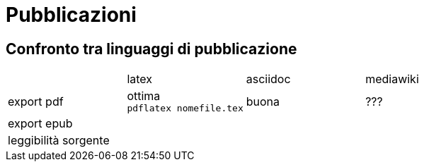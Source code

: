 = Pubblicazioni 

== Confronto tra linguaggi di pubblicazione

|===
|             |latex  | asciidoc  | mediawiki
|export pdf   
  |ottima +
  `pdflatex nomefile.tex`
  | buona     
  | ???
|export epub  
  |
  |
  |
|leggibilità sorgente
  |
  |
  |

|===


